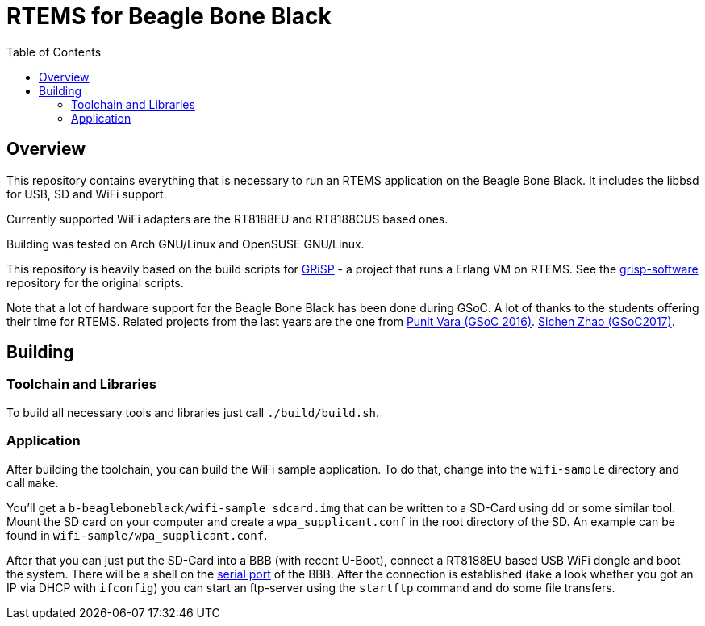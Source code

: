 RTEMS for Beagle Bone Black
===========================
:toc:

== Overview

This repository contains everything that is necessary to run an RTEMS
application on the Beagle Bone Black. It includes the libbsd for USB, SD and
WiFi support.

Currently supported WiFi adapters are the RT8188EU and RT8188CUS based ones.

Building was tested on Arch GNU/Linux and OpenSUSE GNU/Linux.

This repository is heavily based on the build scripts for
http://www.grisp.org[GRiSP] - a project that runs a Erlang VM on RTEMS. See the
https://github.com/grisp/grisp-software/[grisp-software] repository for the
original scripts.

Note that a lot of hardware support for the Beagle Bone Black has been done
during GSoC. A lot of thanks to the students offering their time for RTEMS.
Related projects from the last years are the one from
https://devel.rtems.org/wiki/GSOC/2016/Imrovebsp4bbb[Punit Vara (GSoC 2016)].
https://devel.rtems.org/wiki/GSoC/2017/BeagleboneBSPProject[Sichen Zhao (GSoC2017)].

== Building

=== Toolchain and Libraries

To build all necessary tools and libraries just call `./build/build.sh`.

=== Application

After building the toolchain, you can build the WiFi sample application. To do
that, change into the `wifi-sample` directory and call `make`.

You'll get a `b-beagleboneblack/wifi-sample_sdcard.img` that can be written to a
SD-Card using `dd` or some similar tool. Mount the SD card on your computer and
create a `wpa_supplicant.conf` in the root directory of the SD. An example can
be found in `wifi-sample/wpa_supplicant.conf`.

After that you can just put the SD-Card into a BBB (with recent U-Boot), connect
a RT8188EU based USB WiFi dongle and boot the system. There will be a shell on
the https://elinux.org/Beagleboard:BeagleBone_Black_Serial[serial port] of the
BBB. After the connection is established (take a look whether you got an IP via
DHCP with `ifconfig`) you can start an ftp-server using the `startftp` command
and do some file transfers.
